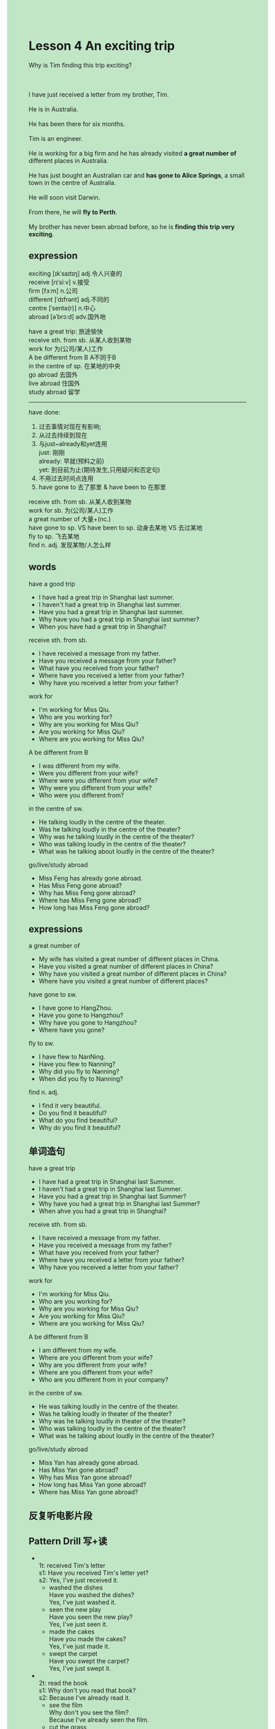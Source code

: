 #+OPTIONS: \n:t toc:nil num:nil html-postamble:nil
#+HTML_HEAD_EXTRA: <style>body {background: rgb(193, 230, 198) !important;}</style>
* Lesson 4 An exciting trip
#+begin_verse
Why is Tim finding this trip exciting?

I have just received a letter from my brother, Tim.
He is in Australia.
He has been there for six months.
Tim is an engineer.
He is working for a big firm and he has already visited *a great number of* different places in Australia.
He has just bought an Australian car and *has gone to Alice Springs*, a small town in the centre of Australia.
He will soon visit Darwin.
From there, he will *fly to Perth*.
My brother has never been abroad before, so he is *finding this trip very exciting*.
#+end_verse
** expression
exciting [ɪkˈsaɪtɪŋ] adj.令人兴奋的
receive [rɪˈsiːv] v.接受
firm [fɜːm] n.公司
different [ˈdɪfrənt] adj.不同的
centre [ˈsentə(r)] n.中心
abroad [əˈbrɔːd] adv.国外地

have a great trip: 旅途愉快
receive sth. from sb. 从某人收到某物
work for 为(公司/某人)工作
A be different from B A不同于B
in the centre of sp. 在某地的中央
go abroad 去国外
live abroad 住国外
study abroad 留学

--------------------
have done:
	1. 过去事情对现在有影响;
	2. 从过去持续到现在
	3. 与just~already和yet连用
		just: 刚刚
		already: 早就(预料之前)
		yet: 到目前为止(期待发生,只用疑问和否定句)
	4. 不用过去时间点连用
	5. have gone to 去了那里 & have been to 在那里

receive sth. from sb. 从某人收到某物
work for sb. 为(公司/某人)工作
a great number of 大量+(nc.)
have gone to sp. VS have been to sp. 动身去某地 VS 去过某地
fly to sp. 飞去某地
find n. adj. 发现某物/人怎么样


** words
have a good trip
- I have had a great trip in Shanghai last summer.
- I haven't had a great trip in Shanghai last summer.
- Have you had a great trip in Shanghai last summer.
- Why have you had a great trip in Shanghai last summer?
- When you have had a great trip in Shanghai?
receive sth. from sb.
- I have received a message from my father.
- Have you received a message from your father?
- What have you received from your father?
- Where have you received a letter from your father?
- Why have you received a letter from your father?
work for
- I'm working for Miss Qiu.
- Who are you working for?
- Why are you working for Miss Qiu?
- Are you working for Miss Qiu?
- Where are you working for Miss Qiu?
A be different from B
- I was different from my wife.
- Were you different from your wife?
- Where were you different from your wife?
- Why were you different from your wife?
- Who were you different from?
in the centre of sw.
- He talking loudly in the centre of the theater.
- Was he talking loudly in the centre of the theater?
- Why was he talking loudly in the centre of the theater?
- Who was talking loudly in the centre of the theater?
- What was he talking about loudly in the centre of the theater?
go/live/study abroad
- Miss Feng has already gone abroad.
- Has Miss Feng gone abroad?
- Why has Miss Feng gone abroad?
- Where has Miss Feng gone abroad?
- How long has Miss Feng gone abroad?
** expressions
a great number of
- My wife has visited a great number of different places in China.
- Have you visited a great number of different places in China?
- Why have you visited a great number of different places in China?
- Where have you visited a great number of different places?
have gone to sw.
- I have gone to HangZhou.
- Have you gone to Hangzhou?
- Why have you gone to Hangzhou?
- Where have you gone?
fly to sw.
- I have flew to NanNing.
- Have you flew to Nanning?
- Why did you fly to Nanning?
- When did you fly to Nanning?
find n. adj.
- I find it very beautiful.
- Do you find it beautiful?
- What do you find beautiful?
- Why do you find it beautiful?

** 单词造句
have a great trip
- I have had a great trip in Shanghai last Summer.
- I haven't had a great trip in Shanghai last Summer.
- Have you had a great trip in Shanghai last Summer?
- Why have you had a great trip in Shanghai last Summer?
- When ahve you had a great trip in Shanghai?
receive sth. from sb.
- I have received a message from my father.
- Have you received a message from my father?
- What have you received from your father?
- Where have you received a letter from your father?
- Why have you received a letter from your father?
work for
- I'm working for Miss Qiu.
- Who are you working for?
- Why are you working for Miss Qiu?
- Are you working for Miss Qiu?
- Where are you working for Miss Qiu?
A be different from B
- I am different from my wife.
- Where are you different from your wife?
- Why are you different from your wife?
- Where are you different from your wife?
- Who are you different from in your company?
in the centre of sw.
- He was talking loudly in the centre of the theater.
- Was he talking loudly in theater of the theater?
- Why was he talking loudly in theater of the theater?
- Who was talking loudly in the centre of the theater?
- What was he talking about loudly in the centre of the theater?
go/live/study abroad
- Miss Yan has already gone abroad.
- Has Miss Yan gone abroad?
- Why has Miss Yan gone abroad?
- How long has Miss Yan gone abroad?
- Where has Miss Yan gone abroad?

** 反复听电影片段
** Pattern Drill 写+读
-
		1t: received Tim's letter
		s1: Have you received Tim's letter yet?
		s2: Yes, I've just received it.
	 - washed the dishes
		 Have you washed the dishes?
		 Yes, I've just washed it.
	 - seen the new play
		 Have you seen the new play?
		 Yes, I've just seen it.
	 - made the cakes
		 Have you made the cakes?
		 Yes, I've just made it.
	 - swept the carpet
		 Have you swept the carpet?
		 Yes, I've just swept it.
-
		2t: read the book
		s1: Why don't you read that book?
		s2: Because I've already read it.
	 - see the film
		 Why don't you see the film?
		 Because I've already seen the film.
	 - cut the grass
		 Why don't you cut the grass?
		 Because I've already cut the grass.
	 - write your letter
		 Why don't you write your letter?
		 Because I've already written it.
	 - cook the dinner
		 Why don't you cook the dinner?
		 Because I've already cooked the dinner.
-
		3t: Australia
		s1: He's gone to Australia.
		s2: He's never been there before, has he?
	 - Austria
		 He's gone to Austria.
		 He's never been there before, has he?
	 - Japan
		 He's gone to Japan.
		 He's never been there before, has he?
	 - Brazil
		 He's gone to Brazil.
		 He's never been there before, has he?
	 - the USA
		 He's gone to the USA.
		 He's never been there before, has he?
-
		4t: the train arrived
		s1: Has the train arrived?
		s2: No, it hasn't arrived yet.
	 - the bus left
		 Has the bus left?
		 No, it hasn't left yet.
	 - Alice telephoned
		 Has Alice telephoned?
		 No, he hasn't telephoned yet.
	 - the boss came
		 Has the boss come?
		 No, he hasn't come yet.
	 - the sun set
		 Has the sun set?
		 No, it hasn't set yet.
** 给自己讲解
** 红皮书
** 习惯用法造句
a great many of
- My wife has visited a great number of different places in China.
- Have you visited a great number of different places in China?
- Why have you visited a great number of different places in China?
- Where have you visited a great number of different places in China?
- There are a great many of cities in China.
have gone to sw.
- I have gone to Hangzhou.
- Have you every gone to Hangzhou?
- Why have you gone to Hangzhou?
- Where have you gone?
- He has already gone to Hangzhou.
fly to sw.
- I have flown to Nanning?
- Have you flown to Nanning?
- Why did you fly to Nanning?
- What did you fly to?
- When did you fly to Nanning?
find n. adj.
- I find it very beautiful.
- Do you find it beautiful?
- What do you find beautiful?
- Why do you find it beautiful?
- I found my cat cute when she was asking for meat.
** 跟读至背诵
** Ask me if 写+读
1. I've just received a letter. What
	 What have you just received?
2. It was from my brother, Tim. Who
		Who was it from?
3. He's in Australia. Where/Who
		Where is he?
		Who is in Australia?
4. He's been there for six monthes. How long
		How long has he been there?
5. He's an engineer. What
		What does he do?
6. He's working for a big firm. Who
	 Who's working for a big firm?
7. He's just bought an Australian car. What
	 What has he just bought?
8. He's just gone to Alice Springs. Where
	 Where has he just gone?
9. It's a small town. How big
	 How big is the town?
10. He'll soon visit Darwin. When
		When will he visit Darwin?
** 摘要写作
I've just received a letter from my Brother, Tim.
He's an engineer.
He has been in Australia for six months, he has visited many places.
He has gone to Darwin.
He has never been abroad before, he is enjoying his trip very much.
** tell the story 口语
** Topics for discussion
1. Do you know anyone who lives or works abroad? Tell us about him/her.
2. Which country would you like to visit? Why?
3. Have you got a pen friend? Do you think pen friends are a good idea? Why?
